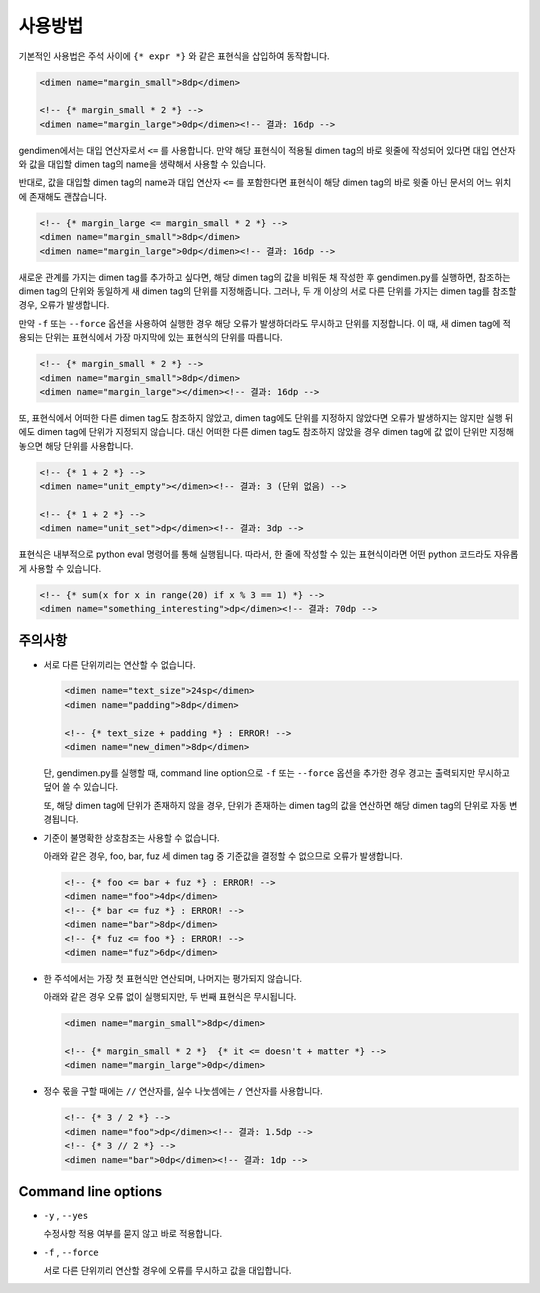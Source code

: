 사용방법
========
기본적인 사용법은 주석 사이에 ``{* expr *}`` 와 같은 표현식을 삽입하여 동작합니다.

.. code-block:: xml

	<dimen name="margin_small">8dp</dimen>
	
	<!-- {* margin_small * 2 *} -->
	<dimen name="margin_large">0dp</dimen><!-- 결과: 16dp -->

gendimen에서는 대입 연산자로서 ``<=`` 를 사용합니다. 만약 해당 표현식이 적용될
dimen tag의 바로 윗줄에 작성되어 있다면 대입 연산자와 값을 대입할 dimen tag의 name을
생략해서 사용할 수 있습니다.

반대로, 값을 대입할 dimen tag의 name과 대입 연산자 ``<=`` 를 포함한다면 표현식이 해당
dimen tag의 바로 윗줄 아닌 문서의 어느 위치에 존재해도 괜찮습니다.

.. code-block:: xml

	<!-- {* margin_large <= margin_small * 2 *} -->
	<dimen name="margin_small">8dp</dimen>
	<dimen name="margin_large">0dp</dimen><!-- 결과: 16dp -->

새로운 관계를 가지는 dimen tag를 추가하고 싶다면, 해당 dimen tag의 값을 비워둔 채
작성한 후 gendimen.py를 실행하면, 참조하는 dimen tag의 단위와 동일하게 새 dimen tag의
단위를 지정해줍니다. 그러나, 두 개 이상의 서로 다른 단위를 가지는 dimen tag를 참조할
경우, 오류가 발생합니다.

만약 ``-f`` 또는 ``--force`` 옵션을 사용하여 실행한 경우 해당 오류가 발생하더라도 무시하고 단위를
지정합니다. 이 때, 새 dimen tag에 적용되는 단위는 표현식에서 가장 마지막에 있는 표현식의
단위를 따릅니다.

.. code-block:: xml

	<!-- {* margin_small * 2 *} -->
	<dimen name="margin_small">8dp</dimen>
	<dimen name="margin_large"></dimen><!-- 결과: 16dp -->

또, 표현식에서 어떠한 다른 dimen tag도 참조하지 않았고, dimen tag에도 단위를 지정하지
않았다면 오류가 발생하지는 않지만 실행 뒤에도 dimen tag에 단위가 지정되지 않습니다. 대신
어떠한 다른 dimen tag도 참조하지 않았을 경우 dimen tag에 값 없이 단위만 지정해 놓으면
해당 단위를 사용합니다.

.. code-block:: xml

	<!-- {* 1 + 2 *} -->
	<dimen name="unit_empty"></dimen><!-- 결과: 3 (단위 없음) -->
	
	<!-- {* 1 + 2 *} -->
	<dimen name="unit_set">dp</dimen><!-- 결과: 3dp -->

표현식은 내부적으로 python eval 명령어를 통해 실행됩니다. 따라서, 한 줄에 작성할 수 있는
표현식이라면 어떤 python 코드라도 자유롭게 사용할 수 있습니다.

.. code-block:: xml

	<!-- {* sum(x for x in range(20) if x % 3 == 1) *} -->
	<dimen name="something_interesting">dp</dimen><!-- 결과: 70dp -->

주의사항
--------

*	서로 다른 단위끼리는 연산할 수 없습니다.

	.. code-block:: xml

		<dimen name="text_size">24sp</dimen>
		<dimen name="padding">8dp</dimen>
	
		<!-- {* text_size + padding *} : ERROR! -->
		<dimen name="new_dimen">8dp</dimen>

	단, gendimen.py를 실행할 때, command line option으로 ``-f`` 또는 ``--force`` 옵션을
	추가한 경우 경고는 출력되지만 무시하고 덮어 쓸 수 있습니다.

	또, 해당 dimen tag에 단위가 존재하지 않을 경우, 단위가 존재하는 dimen tag의 값을
	연산하면 해당 dimen tag의 단위로 자동 변경됩니다.

*	기준이 불명확한 상호참조는 사용할 수 없습니다.

	아래와 같은 경우, foo, bar, fuz 세 dimen tag 중 기준값을 결정할 수 없으므로 오류가
	발생합니다.

	.. code-block:: xml

		<!-- {* foo <= bar + fuz *} : ERROR! -->
		<dimen name="foo">4dp</dimen>
		<!-- {* bar <= fuz *} : ERROR! -->
		<dimen name="bar">8dp</dimen>
		<!-- {* fuz <= foo *} : ERROR! -->
		<dimen name="fuz">6dp</dimen>


*	한 주석에서는 가장 첫 표현식만 연산되며, 나머지는 평가되지 않습니다.

	아래와 같은 경우 오류 없이 실행되지만, 두 번째 표현식은 무시됩니다.

	.. code-block:: xml

		<dimen name="margin_small">8dp</dimen>
	
		<!-- {* margin_small * 2 *}  {* it <= doesn't + matter *} -->
		<dimen name="margin_large">0dp</dimen>


*	정수 몫을 구할 때에는 ``//`` 연산자를, 실수 나눗셈에는 ``/`` 연산자를 사용합니다.

	.. code-block:: xml

		<!-- {* 3 / 2 *} -->
		<dimen name="foo">dp</dimen><!-- 결과: 1.5dp -->
		<!-- {* 3 // 2 *} -->
		<dimen name="bar">0dp</dimen><!-- 결과: 1dp -->


Command line options
--------------------
*	``-y`` , ``--yes``

	수정사항 적용 여부를 묻지 않고 바로 적용합니다.

*	``-f`` , ``--force``

	서로 다른 단위끼리 연산할 경우에 오류를 무시하고 값을 대입합니다.
